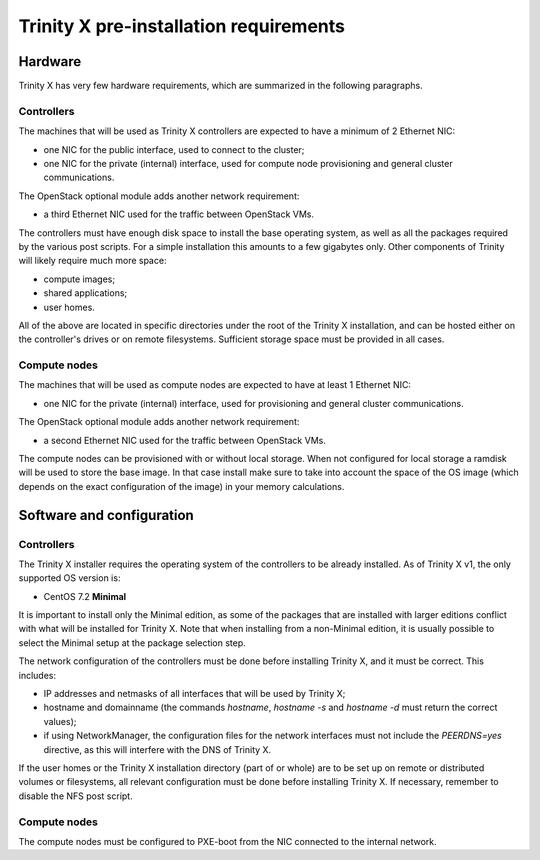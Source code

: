 
Trinity X pre-installation requirements
=======================================


Hardware
--------

Trinity X has very few hardware requirements, which are summarized in the following paragraphs.


Controllers
~~~~~~~~~~~

The machines that will be used as Trinity X controllers are expected to have a minimum of 2 Ethernet NIC:

- one NIC for the public interface, used to connect to the cluster;

- one NIC for the private (internal) interface, used for compute node provisioning and general cluster communications.


The OpenStack optional module adds another network requirement:

- a third Ethernet NIC used for the traffic between OpenStack VMs.


The controllers must have enough disk space to install the base operating system, as well as all the packages required by the various post scripts. For a simple installation this amounts to a few gigabytes only. Other components of Trinity will likely require much more space:

- compute images;

- shared applications;

- user homes.

All of the above are located in specific directories under the root of the Trinity X installation, and can be hosted either on the controller's drives or on remote filesystems. Sufficient storage space must be provided in all cases.


Compute nodes
~~~~~~~~~~~~~

The machines that will be used as compute nodes are expected to have at least 1 Ethernet NIC:

- one NIC for the private (internal) interface, used for provisioning and general cluster communications.


The OpenStack optional module adds another network requirement:

- a second Ethernet NIC used for the traffic between OpenStack VMs.


The compute nodes can be provisioned with or without local storage. When not configured for local storage a ramdisk will be used to store the base image. In that case install make sure to take into account the space of the OS image (which depends on the exact configuration of the image) in your memory calculations.



Software and configuration
--------------------------

Controllers
~~~~~~~~~~~

The Trinity X installer requires the operating system of the controllers to be already installed. As of Trinity X v1, the only supported OS version is:

- CentOS 7.2 **Minimal**

It is important to install only the Minimal edition, as some of the packages that are installed with larger editions conflict with what will be installed for Trinity X. Note that when installing from a non-Minimal edition, it is usually possible to select the Minimal setup at the package selection step.

The network configuration of the controllers must be done before installing Trinity X, and it must be correct. This includes:

- IP addresses and netmasks of all interfaces that will be used by Trinity X;

- hostname and domainname (the commands `hostname`, `hostname -s` and `hostname -d` must return the correct values);

- if using NetworkManager, the configuration files for the network interfaces must not include the `PEERDNS=yes` directive, as this will interfere with the DNS of Trinity X.

If the user homes or the Trinity X installation directory (part of or whole) are to be set up on remote or distributed volumes or filesystems, all relevant configuration must be done before installing Trinity X. If necessary, remember to disable the NFS post script.


Compute nodes
~~~~~~~~~~~~~

The compute nodes must be configured to PXE-boot from the NIC connected to the internal network.

